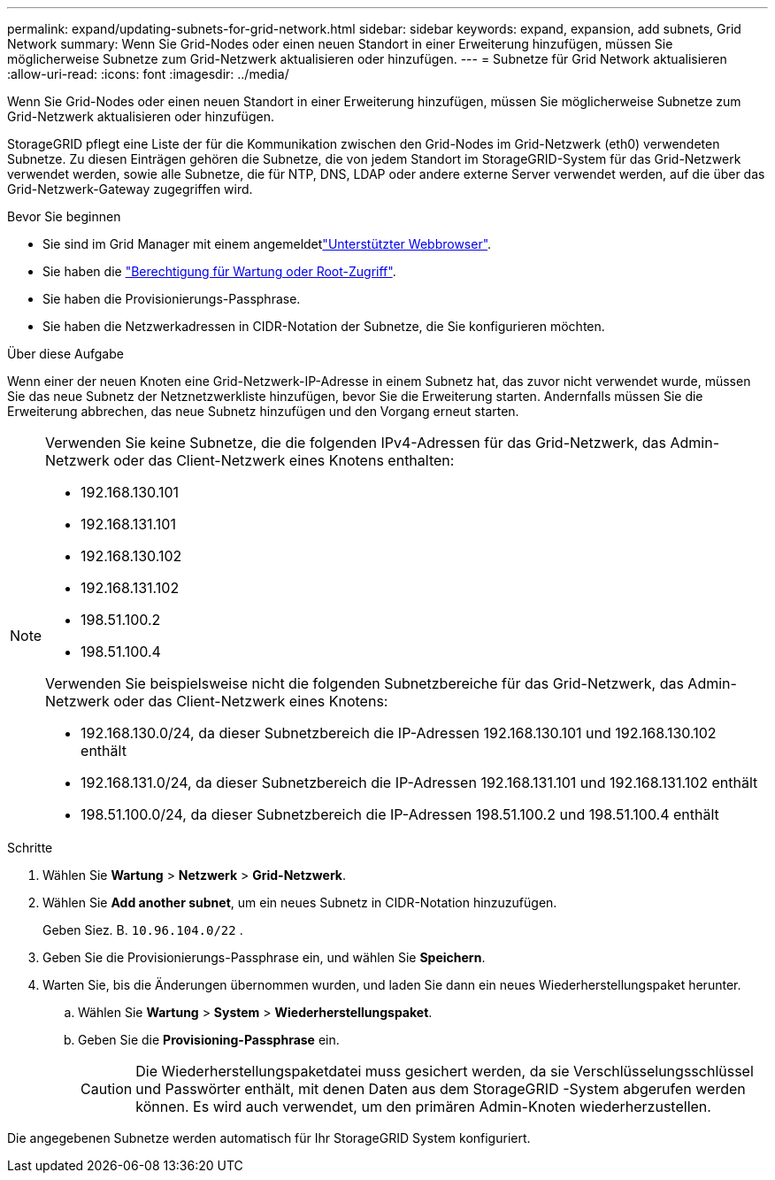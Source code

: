 ---
permalink: expand/updating-subnets-for-grid-network.html 
sidebar: sidebar 
keywords: expand, expansion, add subnets, Grid Network 
summary: Wenn Sie Grid-Nodes oder einen neuen Standort in einer Erweiterung hinzufügen, müssen Sie möglicherweise Subnetze zum Grid-Netzwerk aktualisieren oder hinzufügen. 
---
= Subnetze für Grid Network aktualisieren
:allow-uri-read: 
:icons: font
:imagesdir: ../media/


[role="lead"]
Wenn Sie Grid-Nodes oder einen neuen Standort in einer Erweiterung hinzufügen, müssen Sie möglicherweise Subnetze zum Grid-Netzwerk aktualisieren oder hinzufügen.

StorageGRID pflegt eine Liste der für die Kommunikation zwischen den Grid-Nodes im Grid-Netzwerk (eth0) verwendeten Subnetze. Zu diesen Einträgen gehören die Subnetze, die von jedem Standort im StorageGRID-System für das Grid-Netzwerk verwendet werden, sowie alle Subnetze, die für NTP, DNS, LDAP oder andere externe Server verwendet werden, auf die über das Grid-Netzwerk-Gateway zugegriffen wird.

.Bevor Sie beginnen
* Sie sind im Grid Manager mit einem angemeldetlink:../admin/web-browser-requirements.html["Unterstützter Webbrowser"].
* Sie haben die link:../admin/admin-group-permissions.html["Berechtigung für Wartung oder Root-Zugriff"].
* Sie haben die Provisionierungs-Passphrase.
* Sie haben die Netzwerkadressen in CIDR-Notation der Subnetze, die Sie konfigurieren möchten.


.Über diese Aufgabe
Wenn einer der neuen Knoten eine Grid-Netzwerk-IP-Adresse in einem Subnetz hat, das zuvor nicht verwendet wurde, müssen Sie das neue Subnetz der Netznetzwerkliste hinzufügen, bevor Sie die Erweiterung starten. Andernfalls müssen Sie die Erweiterung abbrechen, das neue Subnetz hinzufügen und den Vorgang erneut starten.

[NOTE]
====
Verwenden Sie keine Subnetze, die die folgenden IPv4-Adressen für das Grid-Netzwerk, das Admin-Netzwerk oder das Client-Netzwerk eines Knotens enthalten:

* 192.168.130.101
* 192.168.131.101
* 192.168.130.102
* 192.168.131.102
* 198.51.100.2
* 198.51.100.4


Verwenden Sie beispielsweise nicht die folgenden Subnetzbereiche für das Grid-Netzwerk, das Admin-Netzwerk oder das Client-Netzwerk eines Knotens:

* 192.168.130.0/24, da dieser Subnetzbereich die IP-Adressen 192.168.130.101 und 192.168.130.102 enthält
* 192.168.131.0/24, da dieser Subnetzbereich die IP-Adressen 192.168.131.101 und 192.168.131.102 enthält
* 198.51.100.0/24, da dieser Subnetzbereich die IP-Adressen 198.51.100.2 und 198.51.100.4 enthält


====
.Schritte
. Wählen Sie *Wartung* > *Netzwerk* > *Grid-Netzwerk*.
. Wählen Sie *Add another subnet*, um ein neues Subnetz in CIDR-Notation hinzuzufügen.
+
Geben Siez. B. `10.96.104.0/22` .

. Geben Sie die Provisionierungs-Passphrase ein, und wählen Sie *Speichern*.
. Warten Sie, bis die Änderungen übernommen wurden, und laden Sie dann ein neues Wiederherstellungspaket herunter.
+
.. Wählen Sie *Wartung* > *System* > *Wiederherstellungspaket*.
.. Geben Sie die *Provisioning-Passphrase* ein.
+

CAUTION: Die Wiederherstellungspaketdatei muss gesichert werden, da sie Verschlüsselungsschlüssel und Passwörter enthält, mit denen Daten aus dem StorageGRID -System abgerufen werden können.  Es wird auch verwendet, um den primären Admin-Knoten wiederherzustellen.





Die angegebenen Subnetze werden automatisch für Ihr StorageGRID System konfiguriert.
